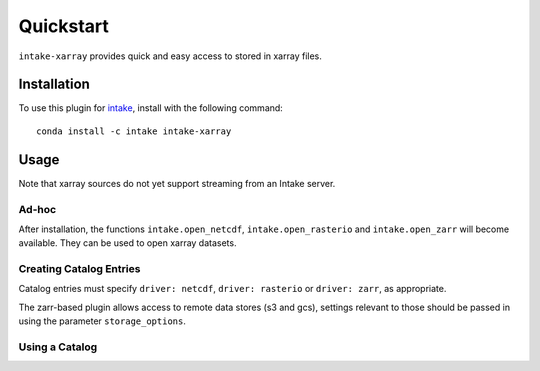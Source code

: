 Quickstart
==========

``intake-xarray`` provides quick and easy access to stored in xarray files.

.. _xarray: https://xarray.pydata.org

Installation
------------

To use this plugin for `intake`_, install with the following command::

   conda install -c intake intake-xarray

.. _intake: https://github.com/ContinuumIO/intake

Usage
-----

Note that xarray sources do not yet support streaming from an Intake server.

Ad-hoc
~~~~~~

After installation, the functions ``intake.open_netcdf``, ``intake.open_rasterio`` and ``intake.open_zarr``
will become available. They can be used to open xarray
datasets.

Creating Catalog Entries
~~~~~~~~~~~~~~~~~~~~~~~~

Catalog entries must specify ``driver: netcdf``, ``driver: rasterio`` or ``driver: zarr``,
as appropriate.


The zarr-based plugin allows access to remote data stores (s3 and gcs), settings
relevant to those should be passed in using the parameter ``storage_options``.


Using a Catalog
~~~~~~~~~~~~~~~

